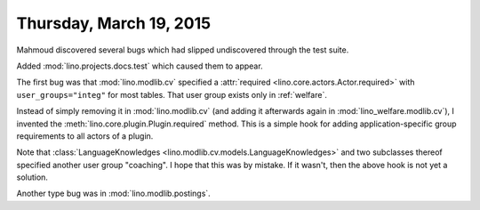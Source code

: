 ========================
Thursday, March 19, 2015
========================

Mahmoud discovered several bugs which had slipped undiscovered through
the test suite.

Added :mod:`lino.projects.docs.test` which caused them to appear.

The first bug was that :mod:`lino.modlib.cv` specified a
:attr:`required <lino.core.actors.Actor.required>` with
``user_groups="integ"`` for most tables.  That user group exists only
in :ref:`welfare`.

Instead of simply removing it in :mod:`lino.modlib.cv` (and adding it
afterwards again in :mod:`lino_welfare.modlib.cv`), I invented the
:meth:`lino.core.plugin.Plugin.required` method.  This is a simple
hook for adding application-specific group requirements to all actors
of a plugin.

Note that :class:`LanguageKnowledges
<lino.modlib.cv.models.LanguageKnowledges>` and two subclasses thereof
specified another user group "coaching".  I hope that this was by
mistake. If it wasn't, then the above hook is not yet a solution.


Another type bug was in :mod:`lino.modlib.postings`.
